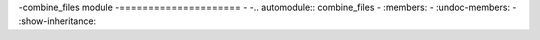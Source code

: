 -combine\_files module
-=====================
-
-.. automodule:: combine_files
-    :members:
-    :undoc-members:
-    :show-inheritance:
